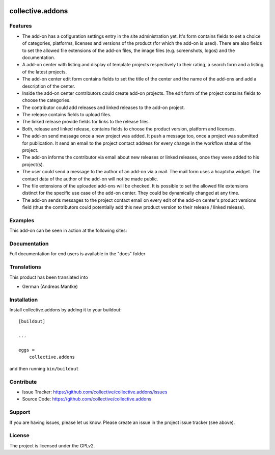 .. This README is meant for consumption by humans and pypi. Pypi can render rst files so please do not use Sphinx features.
   If you want to learn more about writing documentation, please check out: http://docs.plone.org/about/documentation_styleguide.html
   This text does not appear on pypi or github. It is a comment.

.. image:: https://travis-ci.org/collective/collective.addons.svg?branch=master
    :target: https://travis-ci.org/collective/collective.addons

=================
collective.addons
=================

Features
--------

- The add-on has a cofiguration settings entry in the site administration yet. It's form
  contains fields to set a choice of categories, platforms, licenses and versions of the
  product (for which the add-on is used). There are also fields to set the allowed file
  extensions of the add-on files, the image files (e.g. screenshots, logos) and the
  documentation.

- A add-on center with listing and display of template projects respectively to their rating,
  a search form and a listing of the latest projects.
- The add-on center edit form contains fields to set the title of the center and the name of
  the add-ons and add a description of the center.
- Inside the add-on center contributors could create add-on projects. The edit form of the
  project contains fields to choose the categories.
- The contributor could add releases and linked releases to the add-on project.
- The release contains fields to upload files.
- The linked release provide fields for links to the release files.
- Both, release and linked release, contains fields to choose the product version, platform
  and licenses.
- The add-on send message once a new project was added. It push a message too, once a project
  was submitted for publication. It send an email to the project contact address for every
  change in the workflow status of the project.
- The add-on informs the contributor via email about new releases or linked releases,
  once they were added to his project(s).
- The user could send a message to the author of an add-on via a mail. The mail form uses a
  hcaptcha widget. The contact data of the author of the add-on will not be made public.
- The file extensions of the uploaded add-ons will be checked. It is possible to set the
  allowed file extensions distinct for the specific use case of the add-on center. They
  could be dynamically changed at any time.
- The add-on sends messages to the project contact email on every edit of the add-on
  center's product versions field (thus the contributors could potentially add this new
  product version to their release / linked release).



Examples
--------

This add-on can be seen in action at the following sites:


Documentation
-------------

Full documentation for end users is available in the "docs" folder

Translations
------------

This product has been translated into

- German (Andreas Mantke)


Installation
------------

Install collective.addons by adding it to your buildout::

    [buildout]

    ...

    eggs =
        collective.addons


and then running ``bin/buildout``


Contribute
----------

- Issue Tracker: https://github.com/collective/collective.addons/issues
- Source Code: https://github.com/collective/collective.addons


Support
-------

If you are having issues, please let us know.
Please create an issue in the project issue tracker (see above).


License
-------

The project is licensed under the GPLv2.
